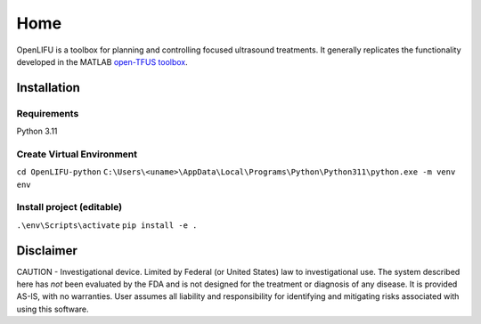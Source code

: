 ****
Home
****

OpenLIFU is a toolbox for planning and controlling focused ultrasound treatments. It generally replicates the functionality developed in the MATLAB `open-TFUS toolbox <https://github.com/OpenwaterHealth/opw_neuromod_sw>`_.

Installation
------------

Requirements
^^^^^^^^^^^^
Python 3.11

Create Virtual Environment
^^^^^^^^^^^^^^^^^^^^^^^^^^
``cd OpenLIFU-python``
``C:\Users\<uname>\AppData\Local\Programs\Python\Python311\python.exe -m venv env``

Install project (editable)
^^^^^^^^^^^^^^^^^^^^^^^^^^
``.\env\Scripts\activate``
``pip install -e .``

Disclaimer
----------
CAUTION - Investigational device. Limited by Federal (or United States) law to investigational use. The system described here has *not* been evaluated by the FDA and is not designed for the treatment or diagnosis of any disease. It is provided AS-IS, with no warranties. User assumes all liability and responsibility for identifying and mitigating risks associated with using this software.
